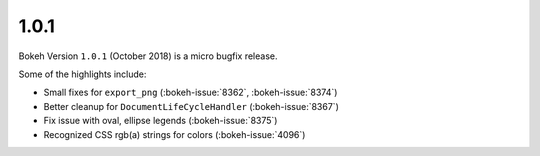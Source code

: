 .. _release-1-0-1:

1.0.1
=====

Bokeh Version ``1.0.1`` (October 2018) is a micro bugfix release.

Some of the highlights include:

* Small fixes for ``export_png`` (:bokeh-issue:`8362`, :bokeh-issue:`8374`)
* Better cleanup for ``DocumentLifeCycleHandler`` (:bokeh-issue:`8367`)
* Fix issue with oval, ellipse legends (:bokeh-issue:`8375`)
* Recognized CSS rgb(a) strings for colors (:bokeh-issue:`4096`)
